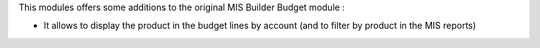 This modules offers some additions to the original MIS Builder Budget module :

* It allows to display the product in the budget lines by account (and to filter by product in the MIS reports)
